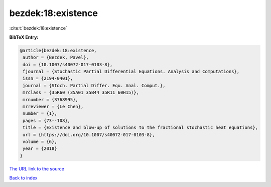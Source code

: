 bezdek:18:existence
===================

:cite:t:`bezdek:18:existence`

**BibTeX Entry:**

.. code-block:: bibtex

   @article{bezdek:18:existence,
    author = {Bezdek, Pavel},
    doi = {10.1007/s40072-017-0103-8},
    fjournal = {Stochastic Partial Differential Equations. Analysis and Computations},
    issn = {2194-0401},
    journal = {Stoch. Partial Differ. Equ. Anal. Comput.},
    mrclass = {35R60 (35A01 35B44 35R11 60H15)},
    mrnumber = {3768995},
    mrreviewer = {Le Chen},
    number = {1},
    pages = {73--108},
    title = {Existence and blow-up of solutions to the fractional stochastic heat equations},
    url = {https://doi.org/10.1007/s40072-017-0103-8},
    volume = {6},
    year = {2018}
   }
`The URL link to the source <ttps://doi.org/10.1007/s40072-017-0103-8}>`_


`Back to index <../By-Cite-Keys.html>`_
